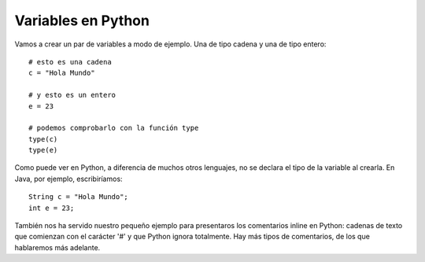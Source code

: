 .. -*- coding: utf-8 -*-

.. _python_variables:

Variables en Python
-------------------

Vamos a crear un par de variables a modo de ejemplo. Una de tipo 
cadena y una de tipo entero:

::

    # esto es una cadena
    c = "Hola Mundo"

    # y esto es un entero
    e = 23

    # podemos comprobarlo con la función type
    type(c)
    type(e)

Como puede ver en Python, a diferencia de muchos otros lenguajes, no se
declara el tipo de la variable al crearla. En Java, por ejemplo,
escribiríamos:

::

    String c = "Hola Mundo";
    int e = 23;

También nos ha servido nuestro pequeño ejemplo para presentaros los
comentarios inline en Python: cadenas de texto que comienzan con el
carácter '#' y que Python ignora totalmente. Hay más tipos de
comentarios, de los que hablaremos más adelante.

